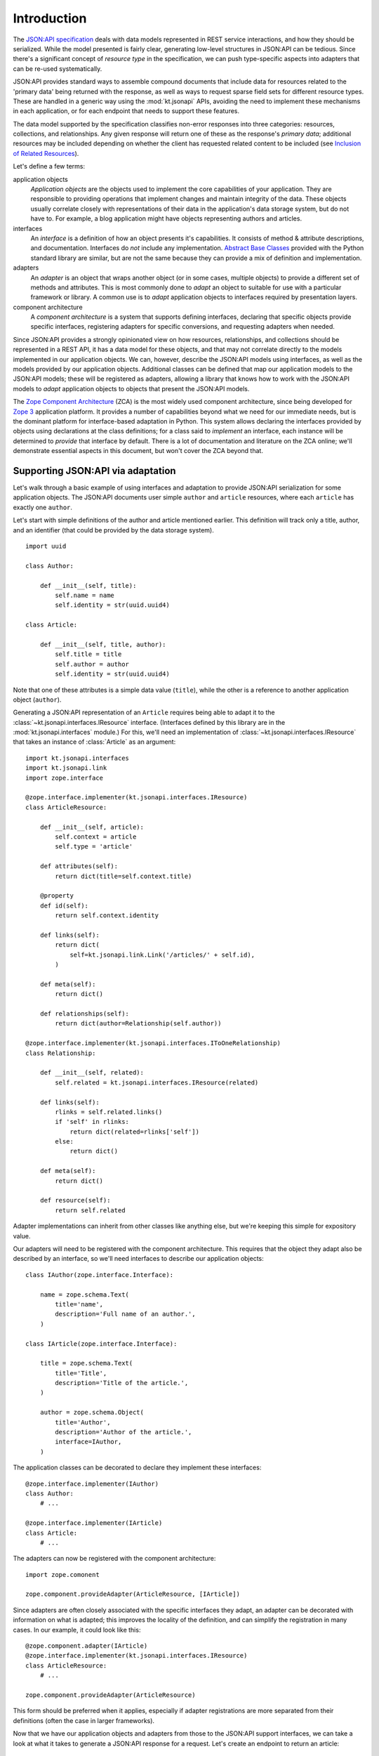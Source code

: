 Introduction
============

The `JSON:API specification`_ deals with data models represented in REST
service interactions, and how they should be serialized.  While the
model presented is fairly clear, generating low-level structures in
JSON:API can be tedious.  Since there's a significant concept of
*resource type* in the specification, we can push type-specific aspects
into adapters that can be re-used systematically.

JSON:API provides standard ways to assemble compound documents that
include data for resources related to the 'primary data' being returned
with the response, as well as ways to request sparse field sets for
different resource types.  These are handled in a generic way using the
:mod:`kt.jsonapi` APIs, avoiding the need to implement these mechanisms
in each application, or for each endpoint that needs to support these
features.

The data model supported by the specification classifies non-error
responses into three categories: resources, collections, and
relationships.  Any given response will return one of these as the
response's *primary data*; additional resources may be included
depending on whether the client has requested related content to be
included (see `Inclusion of Related Resources`_).

Let's define a few terms:

application objects
    *Application objects* are the objects used to implement the core
    capabilities of your application.  They are responsible to providing
    operations that implement changes and maintain integrity of the
    data.  These objects usually correlate closely with representations
    of their data in the application's data storage system, but do not
    have to.  For example, a blog application might have objects
    representing authors and articles.

interfaces
    An *interface* is a definition of how an object presents it's
    capabilities.  It consists of method & attribute descriptions, and
    documentation.  Interfaces do *not* include any implementation.
    `Abstract Base Classes`_ provided with the Python standard library
    are similar, but are not the same because they can provide a mix of
    definition and implementation.

adapters
    An *adapter* is an object that wraps another object (or in some
    cases, multiple objects) to provide a different set of methods and
    attributes.  This is most commonly done to *adapt* an object to
    suitable for use with a particular framework or library.  A common
    use is to *adapt* application objects to interfaces required by
    presentation layers.

component architecture
    A *component architecture* is a system that supports defining
    interfaces, declaring that specific objects provide specific
    interfaces, registering adapters for specific conversions, and
    requesting adapters when needed.

Since JSON:API provides a strongly opinionated view on how resources,
relationships, and collections should be represented in a REST API, it
has a data model for these objects, and that may not correlate directly
to the models implemented in our application objects.  We can, however,
describe the JSON:API models using interfaces, as well as the models
provided by our application objects.  Additional classes can be defined
that map our application models to the JSON:API models; these will be
registered as adapters, allowing a library that knows how to work with
the JSON:API models to *adapt* application objects to objects that
present the JSON:API models.

The `Zope Component Architecture`_ (ZCA) is the most widely used
component architecture, since being developed for `Zope 3`_ application
platform.  It provides a number of capabilities beyond what we need for
our immediate needs, but is the dominant platform for interface-based
adaptation in Python.  This system allows declaring the interfaces
provided by objects using declarations at the class definitions; for a
class said to *implement* an interface, each instance will be determined
to *provide* that interface by default.  There is a lot of documentation
and literature on the ZCA online; we'll demonstrate essential aspects in
this document, but won't cover the ZCA beyond that.


Supporting JSON:API via adaptation
----------------------------------

Let's walk through a basic example of using interfaces and adaptation to
provide JSON:API serialization for some application objects.  The
JSON:API documents user simple ``author`` and ``article``  resources,
where each ``article`` has exactly one ``author``.

Let's start with simple definitions of the author and article mentioned
earlier.  This definition will track only a title, author, and an
identifier (that could be provided by the data storage system). ::

    import uuid

    class Author:

        def __init__(self, title):
            self.name = name
            self.identity = str(uuid.uuid4)

    class Article:

        def __init__(self, title, author):
            self.title = title
            self.author = author
            self.identity = str(uuid.uuid4)

Note that one of these attributes is a simple data value (``title``),
while the other is a reference to another application object
(``author``).

Generating a JSON:API representation of an ``Article`` requires being
able to adapt it to the :class:`~kt.jsonapi.interfaces.IResource`
interface.  (Interfaces defined by this library are in the
:mod:`kt.jsonapi.interfaces` module.)  For this, we'll need an
implementation of :class:`~kt.jsonapi.interfaces.IResource` that
takes an instance of :class:`Article` as an argument::

    import kt.jsonapi.interfaces
    import kt.jsonapi.link
    import zope.interface

    @zope.interface.implementer(kt.jsonapi.interfaces.IResource)
    class ArticleResource:

        def __init__(self, article):
            self.context = article
            self.type = 'article'

        def attributes(self):
            return dict(title=self.context.title)

        @property
        def id(self):
            return self.context.identity

        def links(self):
            return dict(
                self=kt.jsonapi.link.Link('/articles/' + self.id),
            )

        def meta(self):
            return dict()

        def relationships(self):
            return dict(author=Relationship(self.author))

    @zope.interface.implementer(kt.jsonapi.interfaces.IToOneRelationship)
    class Relationship:

        def __init__(self, related):
            self.related = kt.jsonapi.interfaces.IResource(related)

        def links(self):
            rlinks = self.related.links()
            if 'self' in rlinks:
                return dict(related=rlinks['self'])
            else:
                return dict()

        def meta(self):
            return dict()

        def resource(self):
            return self.related

Adapter implementations can inherit from other classes like anything
else, but we're keeping this simple for expository value.

Our adapters will need to be registered with the component architecture.
This requires that the object they adapt also be described by an
interface, so we'll need interfaces to describe our application
objects::


    class IAuthor(zope.interface.Interface):

        name = zope.schema.Text(
            title='name',
            description='Full name of an author.',
        )

    class IArticle(zope.interface.Interface):

        title = zope.schema.Text(
            title='Title',
            description='Title of the article.',
        )

        author = zope.schema.Object(
            title='Author',
            description='Author of the article.',
            interface=IAuthor,
        )

The application classes can be decorated to declare they implement these
interfaces::

    @zope.interface.implementer(IAuthor)
    class Author:
        # ...

    @zope.interface.implementer(IArticle)
    class Article:
        # ...

The adapters can now be registered with the component architecture::

    import zope.comonent

    zope.component.provideAdapter(ArticleResource, [IArticle])

Since adapters are often closely associated with the specific interfaces
they adapt, an adapter can be decorated with information on what is
adapted; this improves the locality of the definition, and can simplify
the registration in many cases.  In our example, it could look like this::

    @zope.component.adapter(IArticle)
    @zope.interface.implementer(kt.jsonapi.interfaces.IResource)
    class ArticleResource:
        # ...

    zope.component.provideAdapter(ArticleResource)

This form should be preferred when it applies, especially if adapter
registrations are more separated from their definitions (often the case
in larger frameworks).

Now that we have our application objects and adapters from those to the
JSON:API support interfaces, we can take a look at what it takes to
generate a JSON:API response for a request.  Let's create an endpoint to
return an article::

    import flask_restful
    import kt.jsonapi.api

    class ArticleEndpoint(flask_restful.Resource):

        def get(self, aid):
            article = get_article(aid)

            # Get the JSON:API context from the request.
            context = kt.jsonapi.api.context()

            return context.resource(article)

If this is registered with a URL path like ``'/articles/<string:aid>'``,
a GET request can be used to retrieve any article.  More interestingly,
a client can now request that the author be included as well by adding
the query parameter ``include=author``; the :mod:`kt.jsonapi`
implementation will handle building a compound document for the
response based on parameters defined in the specification.

The 'JSONA:API context' object is responsible for interpreting the query
parameters defined by the JSON:API specification and provides a small
number of methods to generate responses;
:meth:`~kt.jsonapi.api.Context.resource` is the method to generate a
response with a single resource as the primary data.  Additional methods
are provided to generate responses containing a relationship or
collection as primary data.


.. _Abstract Base Classes:
   https://docs.python.org/3/library/abc.html

.. _Inclusion of Related Resources:
   https://jsonapi.org/format/#fetching-includes

.. _JSON\:API specification:
   https://jsonapi.org/format/

.. _Zope Component Architecture:
   https://zopecomponent.readthedocs.io/en/latest/narr.html

.. _Zope 3:
   https://en.wikipedia.org/wiki/Zope
